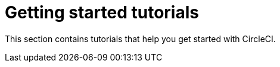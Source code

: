 = Getting started tutorials

This section contains tutorials that help you get started with CircleCI.

